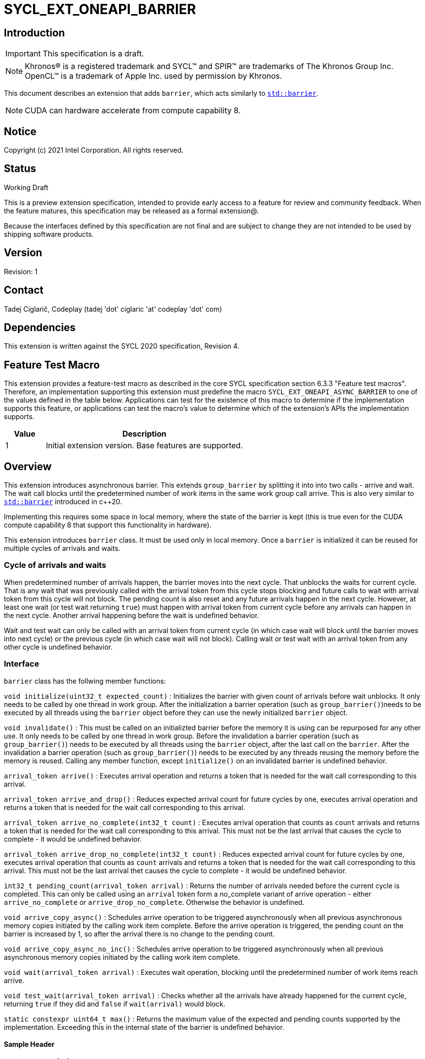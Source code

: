 = SYCL_EXT_ONEAPI_BARRIER
:source-highlighter: coderay
:coderay-linenums-mode: table

// This section needs to be after the document title.
:doctype: book
:toc2:
:toc: left
:encoding: utf-8
:lang: en

:blank: pass:[ +]

// Set the default source code type in this document to C++,
// for syntax highlighting purposes.  This is needed because
// docbook uses c++ and html5 uses cpp.
:language: {basebackend@docbook:c++:cpp}

== Introduction
IMPORTANT: This specification is a draft.

NOTE: Khronos(R) is a registered trademark and SYCL(TM) and SPIR(TM) are trademarks of The Khronos Group Inc.  OpenCL(TM) is a trademark of Apple Inc. used by permission by Khronos.

This document describes an extension that adds `barrier`, which acts similarly to https://en.cppreference.com/w/cpp/thread/barrier[`std::barrier`].

NOTE: CUDA can hardware accelerate from compute capability 8.

== Notice

Copyright (c) 2021 Intel Corporation.  All rights reserved.

== Status

Working Draft

This is a preview extension specification, intended to provide early access to a feature for review and community feedback. When the feature matures, this specification may be released as a formal extension@.

Because the interfaces defined by this specification are not final and are subject to change they are not intended to be used by shipping software products.

== Version

Revision: 1

== Contact
Tadej Ciglarič, Codeplay (tadej 'dot' ciglaric 'at' codeplay 'dot' com)

== Dependencies

This extension is written against the SYCL 2020 specification, Revision 4.

== Feature Test Macro

This extension provides a feature-test macro as described in the core SYCL
specification section 6.3.3 "Feature test macros".  Therefore, an
implementation supporting this extension must predefine the macro
`SYCL_EXT_ONEAPI_ASYNC_BARRIER` to one of the values defined in the table
below. Applications can test for the existence of this macro to determine if
the implementation supports this feature, or applications can test the macro's
value to determine which of the extension's APIs the implementation supports.

[%header,cols="1,5"]
|===
|Value |Description
|1     |Initial extension version.  Base features are supported.
|===

== Overview

This extension introduces asynchronous barrier. This extends `group_barrier` by splitting it into into two calls - arrive and wait. The wait call blocks until the predetermined number of work items in the same work group call arrive. This is also very similar to https://en.cppreference.com/w/cpp/thread/barrier[`std::barrier`] introduced in c++20.

Implementing this requires some space in local memory, where the state of the barrier is kept (this is true even for the CUDA compute capability 8 that support this functionality in hardware).

This extension introduces `barrier` class. It must be used only in local memory. Once a `barrier` is initialized it can be reused for multiple cycles of arrivals and waits.

=== Cycle of arrivals and waits

When predetermined number of arrivals happen, the barrier moves into the next cycle. That unblocks the waits for current cycle. That is any wait that was previously called with the arrival token from this cycle stops blocking and future calls to wait with arrival token from this cycle will not block. The pending count is also reset and any future arrivals happen in the next cycle. However, at least one wait (or test wait returning `true`) must happen with arrival token from current cycle before any arrivals can happen in the next cycle. Another arrival happening before the wait is undefined behavior.

Wait and test wait can only be called with an arrival token from current cycle (in which case wait will block until the barrier moves into next cycle) or the previous cycle (in which case wait will not block). Calling wait or test wait with an arrival token from any other cycle is undefined behavior.

=== Interface

`barrier` class has the follwing member functions:

`void initialize(uint32_t expected_count)` : Initializes the barrier with given count of arrivals before wait unblocks. It only needs to be called by one thread in work group. After the initialization a barrier operation (such as `group_barrier()`)needs to be executed by all threads using the `barrier` object before they can use the newly initialized `barrier` object.

`void invalidate()` : This must be called on an initializted barrier before the memory it is using can be repurposed for any other use. It only needs to be called by one thread in work group. Before the invalidation a barrier operation (such as `group_barrier()`) needs to be executed by all threads using the `barrier` object, after the last call on the `barrier`. After the invalidation a barrier operation (such as `group_barrier()`) needs to be executed by any threads reusing the memory before the memory is reused. Calling any member function, except `initialize()` on an invalidated barrier is undefined behavior.

`arrival_token arrive()` : Executes arrival operation and returns a token that is needed for the wait call corresponding to this arrival.

`arrival_token arrive_and_drop()` : Reduces expected arrival count for future cycles by one, executes arrival operation and returns a token that is needed for the wait call corresponding to this arrival.

`arrival_token arrive_no_complete(int32_t count)` : Executes arrival operation that counts as `count` arrivals and returns a token that is needed for the wait call corresponding to this arrival. This must not be the last arrival that causes the cycle to complete - it would be undefined behavior.

`arrival_token arrive_drop_no_complete(int32_t count)` : Reduces expected arrival count for future cycles by one, executes arrival operation that counts as `count` arrivals and returns a token that is needed for the wait call corresponding to this arrival. This must not be the last arrival thet causes the cycle to complete - it would be undefined behavior.

`int32_t pending_count(arrival_token arrival)` : Returns the number of arrivals needed before the current cycle is completed. This can only be called using an `arrival` token form a no_complete variant of arrive operation - either `arrive_no_complete` or `arrive_drop_no_complete`. Otherwise the behavior is undefined.

`void arrive_copy_async()` : Schedules arrive operation to be triggered asynchronously when all previous asynchronous memory copies initiated by the calling work item complete. Before the arrive operation is triggered, the pending count on the barrier is increased by 1, so after the arrival there is no change to the pending count.

`void arrive_copy_async_no_inc()` : Schedules arrive operation to be triggered asynchronously when all previous asynchronous memory copies initiated by the calling work item complete.

`void wait(arrival_token arrival)` : Executes wait operation, blocking until the predetermined number of work items reach arrive.

`void test_wait(arrival_token arrival)` : Checks whether all the arrivals have already happened for the current cycle, returning `true` if they did and `false` if `wait(arrival)` would block.

`static constexpr uint64_t max()` : Returns the maximum value of the expected and pending counts supported by the implementation. Exceeding this in the internal state of the barrier is undefined behavior.

==== Sample Header

[source, c++]
----
namespace sycl {
namespace ext {
namespace oneapi {

class barrier {
  [implementation defined internal state]

public:
  using arrival_token = [implementation defined];

  // barriers cannot be moved or copied
  barrier(const barrier &other) = delete;
  barrier(barrier &&other) noexcept = delete;
  barrier &operator=(const barrier &other) = delete;
  barrier &operator=(barrier &&other) noexcept = delete;

  void initialize(uint32_t expected_count);
  void invalidate();
  arrival_token arrive();
  arrival_token arrive_and_drop();
  arrival_token arrive_no_complete(int32_t count);
  arrival_token arrive_drop_no_complete(int32_t count);
  int32_t pending_count(arrival_token arrival);
  void arrive_copy_async();
  void arrive_copy_async_no_inc();
  void wait(arrival_token arrival);
  void test_wait(arrival_token arrival);
  arrival_token arrive_and_wait();
  static constexpr uint64_t max();
};

} // namespace oneapi
} // namespace ext
} // namespace sycl
----

== Issues

None.

//. asd
//+
//--
//*RESOLUTION*: Not resolved.
//--

. Is `barrier` the best name? Reasons for that name are that it is mostly in line with c+\+20 `std::barrier` and CUDA has the same name for this functionality. However it might be confusing with `group_barrier`, which is not present in c++20 and has a different name in CUDA - `__syncthreads`. Earlier version of CUDA docs called this `awbarrier`. Now that name is deprecated and they call it asynchronous barrier in text and `barrier` in code. Related PTX instructions use `mbarrier`.
--
*RESOLUTION*: Not resolved.
--

== Revision History

[cols="5,15,15,70"]
[grid="rows"]
[options="header"]
|========================================
|Rev|Date|Author|Changes
|1|2022-01-07|Tadej Ciglarič|*Initial public working draft*
|========================================

== Resources
* https://docs.nvidia.com/cuda/cuda-c-programming-guide/index.html#aw-barrier
* https://docs.nvidia.com/cuda/parallel-thread-execution/index.html#parallel-synchronization-and-communication-instructions-mbarrier
* https://nvidia.github.io/libcudacxx/extended_api/synchronization_primitives/barrier.html


//************************************************************************
//Other formatting suggestions:
//
//* Use *bold* text for host APIs, or [source] syntax highlighting.
//* Use +mono+ text for device APIs, or [source] syntax highlighting.
//* Use +mono+ text for extension names, types, or enum values.
//* Use _italics_ for parameters.
//************************************************************************
